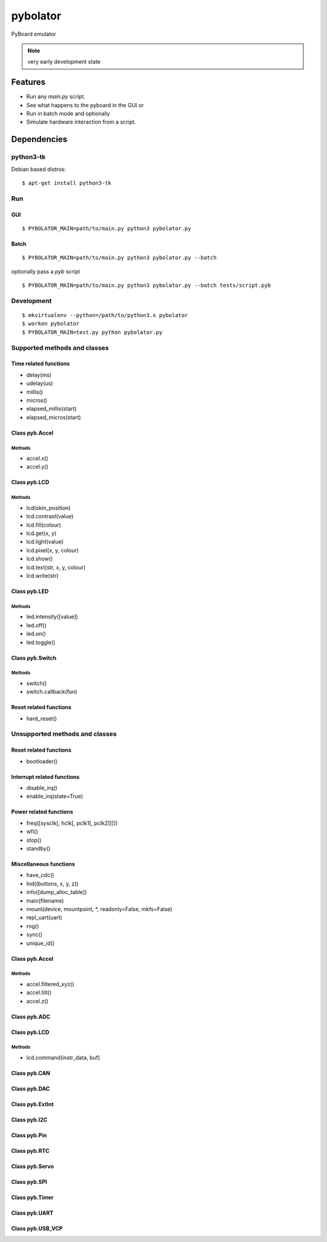 ===========
 pybolator
===========

PyBoard emulator

.. note:: very early development state

Features
========

- Run any `main.py` script.
- See what happens to the pyboard in the GUI or
- Run in batch mode and optionally
- Simulate hardware interaction from a script.

Dependencies
============

python3-tk
~~~~~~~~~~

Debian based distros::

  $ apt-get install python3-tk

Run
~~~

GUI
+++
::

  $ PYBOLATOR_MAIN=path/to/main.py python3 pybolator.py

Batch
+++++
::

  $ PYBOLATOR_MAIN=path/to/main.py python3 pybolator.py --batch

optionally pass a `pyb` script
::

  $ PYBOLATOR_MAIN=path/to/main.py python3 pybolator.py --batch tests/script.pyb


Development
~~~~~~~~~~~
::

  $ mkvirtualenv --python=/path/to/python3.x pybolator
  $ workon pybolator
  $ PYBOLATOR_MAIN=test.py python pybolator.py

Supported methods and classes
~~~~~~~~~~~~~~~~~~~~~~~~~~~~~

Time related functions
++++++++++++++++++++++

- delay(ms)
- udelay(us)
- millis()
- micros()
- elapsed_millis(start)
- elapsed_micros(start)

Class pyb.Accel
+++++++++++++++

Methods
#######

- accel.x()
- accel.y()

Class pyb.LCD
+++++++++++++

Methods
#######

- lcd(skin_position)
- lcd.contrast(value)
- lcd.fill(colour)
- lcd.get(x, y)
- lcd.light(value)
- lcd.pixel(x, y, colour)
- lcd.show()
- lcd.text(str, x, y, colour)
- lcd.write(str)


Class pyb.LED
+++++++++++++

Methods
#######

- led.intensity([value])
- led.off()
- led.on()
- led.toggle()

Class pyb.Switch
++++++++++++++++

Methods
#######

- switch()
- switch.callback(fun)

Reset related functions
+++++++++++++++++++++++

- hard_reset()

Unsupported methods and classes
~~~~~~~~~~~~~~~~~~~~~~~~~~~~~~~

Reset related functions
+++++++++++++++++++++++

- bootloader()

Interrupt related functions
+++++++++++++++++++++++++++

- disable_irq()
- enable_irq(state=True)

Power related functions
+++++++++++++++++++++++

- freq([sysclk[, hclk[, pclk1[, pclk2]]]])
- wfi()
- stop()
- standby()

Miscellaneous functions
+++++++++++++++++++++++

- have_cdc()
- hid((buttons, x, y, z))
- info([dump_alloc_table])
- main(filename)
- mount(device, mountpoint, \*, readonly=False, mkfs=False)
- repl_uart(uart)
- rng()
- sync()
- unique_id()

Class pyb.Accel
+++++++++++++++

Methods
#######

- accel.filtered_xyz()
- accel.tilt()
- accel.z()

Class pyb.ADC
+++++++++++++

Class pyb.LCD
+++++++++++++

Methods
#######

- lcd.command(instr_data, buf)

Class pyb.CAN
+++++++++++++

Class pyb.DAC
+++++++++++++

Class pyb.ExtInt
++++++++++++++++

Class pyb.I2C
+++++++++++++

Class pyb.Pin
+++++++++++++

Class pyb.RTC
+++++++++++++

Class pyb.Servo
+++++++++++++++

Class pyb.SPI
+++++++++++++

Class pyb.Timer
+++++++++++++++

Class pyb.UART
++++++++++++++

Class pyb.USB_VCP
+++++++++++++++++

